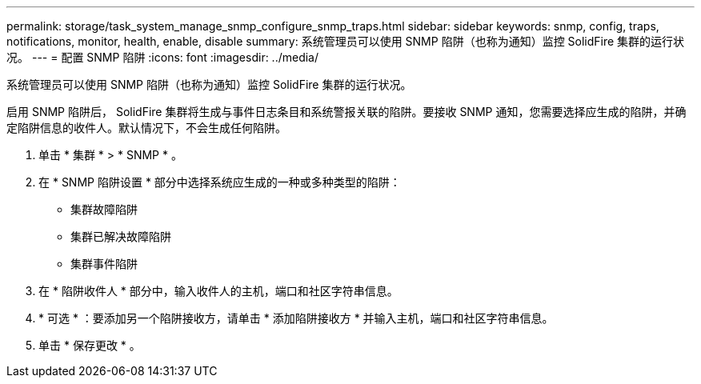 ---
permalink: storage/task_system_manage_snmp_configure_snmp_traps.html 
sidebar: sidebar 
keywords: snmp, config, traps, notifications, monitor, health, enable, disable 
summary: 系统管理员可以使用 SNMP 陷阱（也称为通知）监控 SolidFire 集群的运行状况。 
---
= 配置 SNMP 陷阱
:icons: font
:imagesdir: ../media/


[role="lead"]
系统管理员可以使用 SNMP 陷阱（也称为通知）监控 SolidFire 集群的运行状况。

启用 SNMP 陷阱后， SolidFire 集群将生成与事件日志条目和系统警报关联的陷阱。要接收 SNMP 通知，您需要选择应生成的陷阱，并确定陷阱信息的收件人。默认情况下，不会生成任何陷阱。

. 单击 * 集群 * > * SNMP * 。
. 在 * SNMP 陷阱设置 * 部分中选择系统应生成的一种或多种类型的陷阱：
+
** 集群故障陷阱
** 集群已解决故障陷阱
** 集群事件陷阱


. 在 * 陷阱收件人 * 部分中，输入收件人的主机，端口和社区字符串信息。
. * 可选 * ：要添加另一个陷阱接收方，请单击 * 添加陷阱接收方 * 并输入主机，端口和社区字符串信息。
. 单击 * 保存更改 * 。

